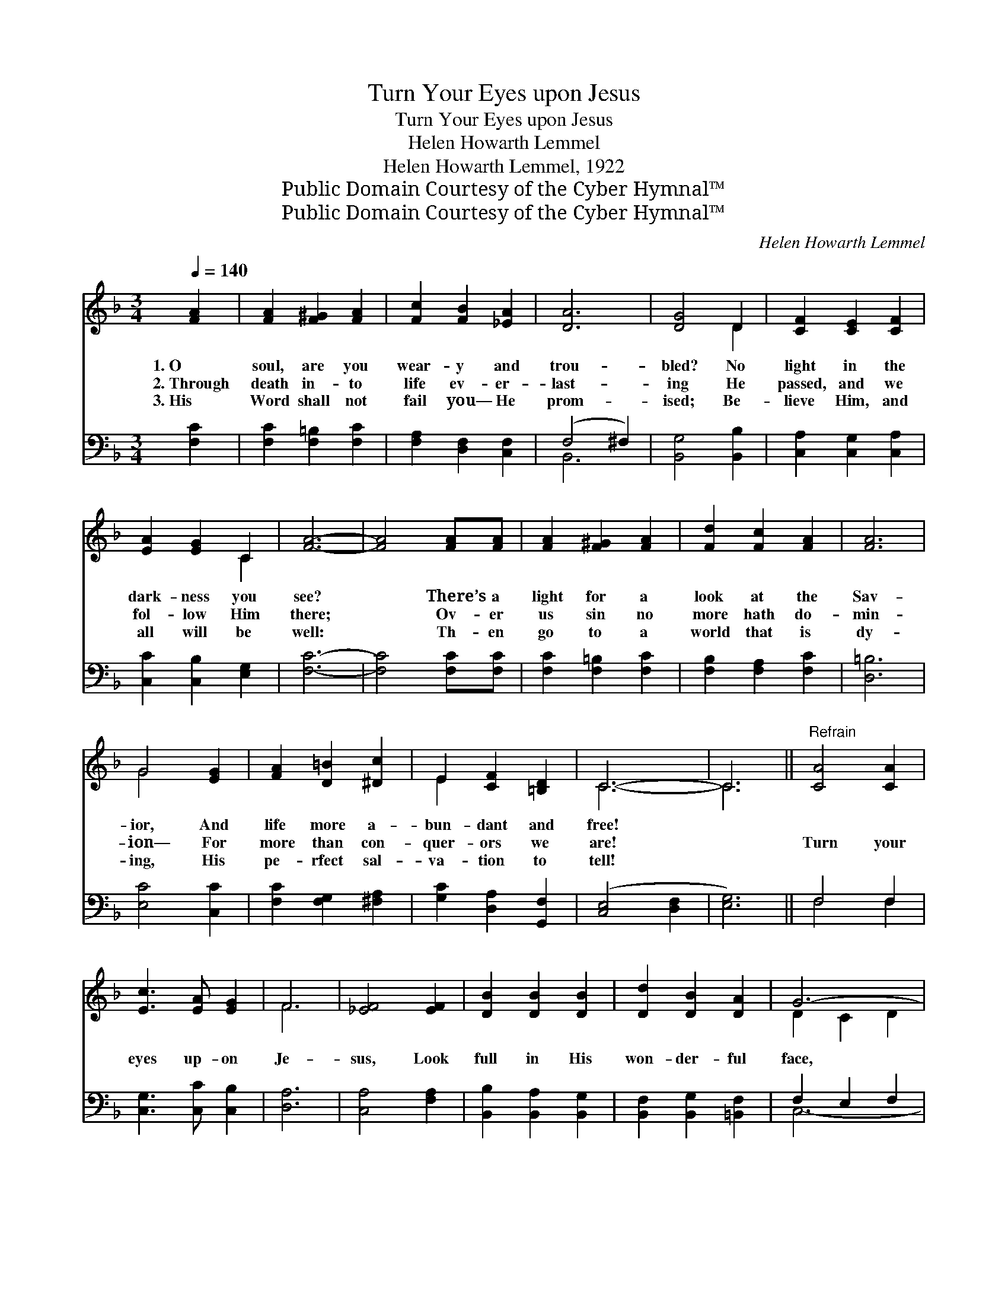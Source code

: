 X:1
T:Turn Your Eyes upon Jesus
T:Turn Your Eyes upon Jesus
T:Helen Howarth Lemmel
T:Helen Howarth Lemmel, 1922
T:Public Domain Courtesy of the Cyber Hymnal™
T:Public Domain Courtesy of the Cyber Hymnal™
C:Helen Howarth Lemmel
Z:Public Domain
Z:Courtesy of the Cyber Hymnal™
%%score ( 1 2 ) ( 3 4 )
L:1/8
Q:1/4=140
M:3/4
K:F
V:1 treble 
V:2 treble 
V:3 bass 
V:4 bass 
V:1
 [FA]2 | [FA]2 [F^G]2 [FA]2 | [Fc]2 [FB]2 [_EA]2 | [DA]6 | [DG]4 D2 | [CF]2 [CE]2 [CF]2 | %6
w: 1.~O|soul, are you|wear- y and|trou-|bled? No|light in the|
w: 2.~Through|death in- to|life ev- er-|last-|ing He|passed, and we|
w: 3.~His|Word shall not|fail you— He|prom-|ised; Be-|lieve Him, and|
 [EA]2 [EG]2 C2 | [FA]6- | [FA]4 [FA][FA] | [FA]2 [F^G]2 [FA]2 | [Fd]2 [Fc]2 [FA]2 | [FA]6 | %12
w: dark- ness you|see?|* There’s a|light for a|look at the|Sav-|
w: fol- low Him|there;|* Ov- er|us sin no|more hath do-|min-|
w: all will be|well:|* Th- en|go to a|world that is|dy-|
 G4 [EG]2 | [FA]2 [D=B]2 [^Dc]2 | E2 [CF]2 [=B,D]2 | C6- | C6 ||"^Refrain" [CA]4 [CA]2 | %18
w: ior, And|life more a-|bun- dant and|free!|||
w: ion— For|more than con-|quer- ors we|are!||Turn your|
w: ing, His|pe- rfect sal-|va- tion to|tell!|||
 [Ec]3 [EA] [EG]2 | F6 | [_EF]4 [EF]2 | [DB]2 [DB]2 [DB]2 | [Dd]2 [DB]2 [DA]2 | G6- | %24
w: ||||||
w: eyes up- on|Je-|sus, Look|full in His|won- der- ful|face,|
w: ||||||
 [EG]4 [FA][FB] | [Fc]4 [Ec]2 | [Fc]2 [FA]2 [EG]2 | F4 [_EF]2 | [DF]4 F[FG] | [FA]3 [EG] [FA]2 | %30
w: ||||||
w: * And the|things of|earth will grow|strange- ly|dim, In the|light of His|
w: ||||||
 [EB]2 [EA]2 [EG]2 | [CF]4 |] %32
w: ||
w: glo- ry and|grace.|
w: ||
V:2
 x2 | x6 | x6 | x6 | x4 D2 | x6 | x4 C2 | x6 | x6 | x6 | x6 | x6 | G4 x2 | x6 | E2 x4 | C6- | C6 || %17
 x6 | x6 | F6 | x6 | x6 | x6 | D2 C2 D2 | x6 | x6 | x6 | F4 x2 | x4 F x | x6 | x6 | x4 |] %32
V:3
 [F,C]2 | [F,C]2 [F,=B,]2 [F,C]2 | [F,A,]2 [D,F,]2 [C,F,]2 | (F,4 ^F,2) | [B,,G,]4 [B,,B,]2 | %5
 [C,A,]2 [C,G,]2 [C,A,]2 | [C,C]2 [C,B,]2 [E,G,]2 | [F,C]6- | [F,C]4 [F,C][F,C] | %9
 [F,C]2 [F,=B,]2 [F,C]2 | [F,B,]2 [F,A,]2 [F,C]2 | [D,=B,]6 | [E,C]4 [C,C]2 | %13
 [F,C]2 [F,G,]2 [^F,A,]2 | [G,C]2 [D,A,]2 [G,,F,]2 | ([C,E,]4 [D,F,]2 | [E,G,]6) || F,4 F,2 | %18
 [C,G,]3 [C,C] [C,B,]2 | [D,A,]6 | [C,A,]4 [F,A,]2 | [B,,B,]2 [B,,A,]2 [B,,G,]2 | %22
 [B,,F,]2 [B,,G,]2 [=B,,F,]2 | F,2 E,2 F,2 | [C,G,]4 F,[F,G,] | [F,A,]4 [G,B,]2 | %26
 [A,C]2 [F,C]2 [^C,B,]2 | [D,A,]4 [C,A,]2 | [B,,B,]4 [D,A,][_D,B,] | [C,C]3 [C,C] [C,C]2 | %30
 [C,D]2 [C,C]2 [C,B,]2 | [F,A,]4 |] %32
V:4
 x2 | x6 | x6 | B,,6 | x6 | x6 | x6 | x6 | x6 | x6 | x6 | x6 | x6 | x6 | x6 | x6 | x6 || F,4 F,2 | %18
 x6 | x6 | x6 | x6 | x6 | C,6- | x4 F, x | x6 | x6 | x6 | x6 | x6 | x6 | x4 |] %32

